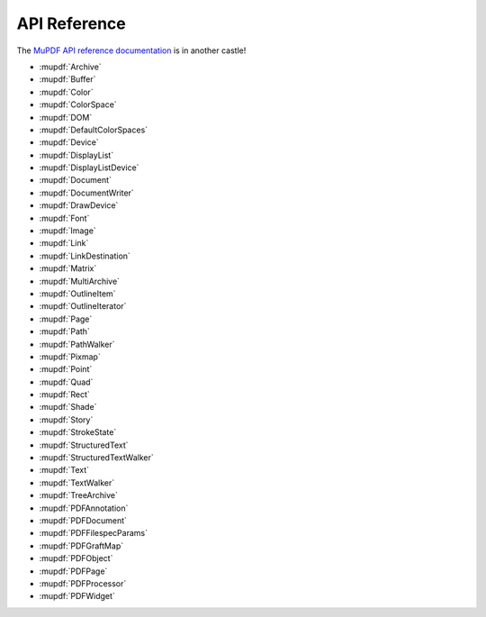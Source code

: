 API Reference
=============

The `MuPDF API reference documentation <https://mupdf.readthedocs.io/en/latest/reference/javascript/index.html>`_ is in another castle!

* :mupdf:`Archive`
* :mupdf:`Buffer`
* :mupdf:`Color`
* :mupdf:`ColorSpace`
* :mupdf:`DOM`
* :mupdf:`DefaultColorSpaces`
* :mupdf:`Device`
* :mupdf:`DisplayList`
* :mupdf:`DisplayListDevice`
* :mupdf:`Document`
* :mupdf:`DocumentWriter`
* :mupdf:`DrawDevice`
* :mupdf:`Font`
* :mupdf:`Image`
* :mupdf:`Link`
* :mupdf:`LinkDestination`
* :mupdf:`Matrix`
* :mupdf:`MultiArchive`
* :mupdf:`OutlineItem`
* :mupdf:`OutlineIterator`
* :mupdf:`Page`
* :mupdf:`Path`
* :mupdf:`PathWalker`
* :mupdf:`Pixmap`
* :mupdf:`Point`
* :mupdf:`Quad`
* :mupdf:`Rect`
* :mupdf:`Shade`
* :mupdf:`Story`
* :mupdf:`StrokeState`
* :mupdf:`StructuredText`
* :mupdf:`StructuredTextWalker`
* :mupdf:`Text`
* :mupdf:`TextWalker`
* :mupdf:`TreeArchive`

* :mupdf:`PDFAnnotation`
* :mupdf:`PDFDocument`
* :mupdf:`PDFFilespecParams`
* :mupdf:`PDFGraftMap`
* :mupdf:`PDFObject`
* :mupdf:`PDFPage`
* :mupdf:`PDFProcessor`
* :mupdf:`PDFWidget`
